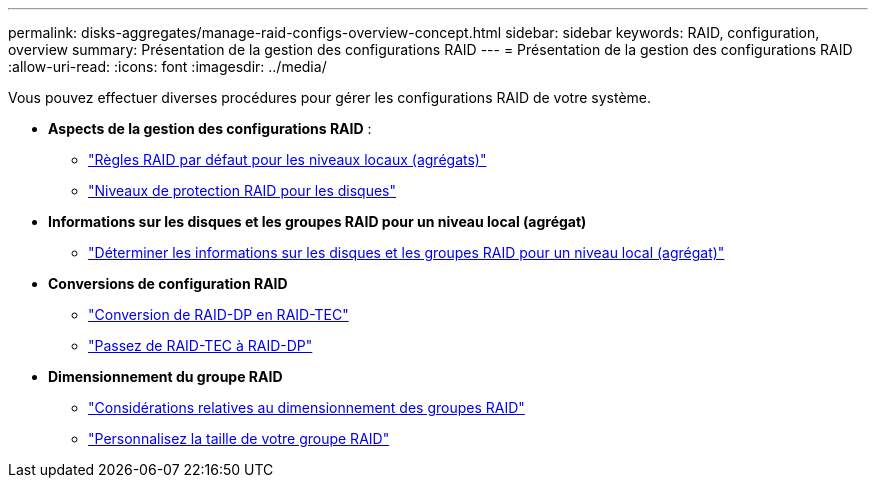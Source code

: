 ---
permalink: disks-aggregates/manage-raid-configs-overview-concept.html 
sidebar: sidebar 
keywords: RAID, configuration, overview 
summary: Présentation de la gestion des configurations RAID 
---
= Présentation de la gestion des configurations RAID
:allow-uri-read: 
:icons: font
:imagesdir: ../media/


[role="lead"]
Vous pouvez effectuer diverses procédures pour gérer les configurations RAID de votre système.

* *Aspects de la gestion des configurations RAID* :
+
** link:default-raid-policies-aggregates-concept.html["Règles RAID par défaut pour les niveaux locaux (agrégats)"]
** link:raid-protection-levels-disks-concept.html["Niveaux de protection RAID pour les disques"]


* *Informations sur les disques et les groupes RAID pour un niveau local (agrégat)*
+
** link:determine-drive-raid-group-info-aggregate-task.html["Déterminer les informations sur les disques et les groupes RAID pour un niveau local (agrégat)"]


* *Conversions de configuration RAID*
+
** link:convert-raid-dp-tec-task.html["Conversion de RAID-DP en RAID-TEC"]
** link:convert-raid-tec-dp-task.html["Passez de RAID-TEC à RAID-DP"]


* *Dimensionnement du groupe RAID*
+
** link:sizing-raid-groups-concept.html["Considérations relatives au dimensionnement des groupes RAID"]
** link:customize-size-raid-groups-task.html["Personnalisez la taille de votre groupe RAID"]



